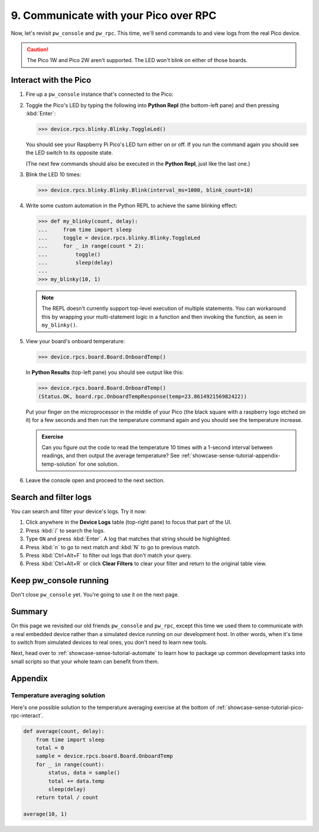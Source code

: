 .. _showcase-sense-tutorial-pico-rpc:

======================================
9. Communicate with your Pico over RPC
======================================
Now, let's revisit ``pw_console`` and ``pw_rpc``. This time, we'll send commands
to and view logs from the real Pico device.

.. caution::

   The Pico 1W and Pico 2W aren't supported. The LED won't blink on either
   of those boards.

.. _showcase-sense-tutorial-pico-rpc-interact:

----------------------
Interact with the Pico
----------------------
#. Fire up a ``pw_console`` instance that's connected to the Pico:

   .. tab-set::

      .. tab-item:: VS Code
         :sync: vsc

         .. tab-set::

            .. tab-item:: Pico 1 (RP2040)
               :sync: rp2040

               In **Bazel Build Targets** right-click
               **:rp2040_console (native_binary)** (under **//apps/blinky**)
               and then select **Run target**.

            .. tab-item:: Pico 2 (RP2350)
               :sync: rp2350

               In **Bazel Build Targets** right-click
               **:rp2350_console (native_binary)** (under **//apps/blinky**)
               and then select **Run target**.

      .. tab-item:: CLI
         :sync: cli

         .. tab-set::

            .. tab-item:: Pico 1 (RP2040)
               :sync: rp2040

               .. code-block:: console

                  bazelisk run //apps/blinky:rp2040_console

            .. tab-item:: Pico 2 (RP2350)
               :sync: rp2350

               .. code-block:: console

                  bazelisk run //apps/blinky:rp2350_console

         If you see a selection prompt like the one below, select
         **Debug Probe (CMSIS-DAP) - CDC-ACM UART Interface**.

         .. code-block:: text

            Please select a serial port device.
            Available ports:
              1 - /dev/ttyACM0 - Raspberry Pi - Debug Probe (CMSIS-DAP) - CDC-ACM UART Interface
              2 - /dev/ttyACM1 - Raspberry Pi - Pico - Board CDC
              3 - /dev/ttyS0 - None - n/a
              4 - /dev/ttyS1 - None - n/a
              5 - /dev/ttyS2 - None - n/a
              6 - /dev/ttyS3 - None - n/a

#. Toggle the Pico's LED by typing the following into **Python Repl** (the
   bottom-left pane) and then pressing :kbd:`Enter`:

   .. code-block:: pycon

      >>> device.rpcs.blinky.Blinky.ToggleLed()

   You should see your Raspberry Pi Pico's LED turn either on or
   off. If you run the command again you should see the LED switch
   to its opposite state.

   (The next few commands should also be executed in the
   **Python Repl**, just like the last one.)

#. Blink the LED 10 times:

   .. code-block:: pycon

      >>> device.rpcs.blinky.Blinky.Blink(interval_ms=1000, blink_count=10)

#. Write some custom automation in the Python REPL to achieve the same
   blinking effect:

   .. code-block:: pycon

      >>> def my_blinky(count, delay):
      ...     from time import sleep
      ...     toggle = device.rpcs.blinky.Blinky.ToggleLed
      ...     for _ in range(count * 2):
      ...         toggle()
      ...         sleep(delay)
      ...
      >>> my_blinky(10, 1)


   .. note::

      The REPL doesn't currently support top-level execution of multiple
      statements. You can workaround this by wrapping your multi-statement
      logic in a function and then invoking the function, as seen in
      ``my_blinky()``.

#. View your board's onboard temperature:

   .. code-block:: pycon

      >>> device.rpcs.board.Board.OnboardTemp()

   In **Python Results** (top-left pane) you should see output like this:

   .. code-block:: pycon

      >>> device.rpcs.board.Board.OnboardTemp()
      (Status.OK, board.rpc.OnboardTempResponse(temp=23.861492156982422))

   Put your finger on the microprocessor in the middle of your Pico (the black
   square with a raspberry logo etched on it) for a few seconds and then run
   the temperature command again and you should see the temperature increase.

   .. admonition:: Exercise

      Can you figure out the code to read the temperature 10 times
      with a 1-second interval between readings, and then output
      the average temperature? See
      :ref:`showcase-sense-tutorial-appendix-temp-solution` for
      one solution.

#. Leave the console open and proceed to the next section.

.. _showcase-sense-tutorial-search-filter:

----------------------
Search and filter logs
----------------------
You can search and filter your device's logs. Try it now:

#. Click anywhere in the **Device Logs** table (top-right pane) to focus that part of the UI.
#. Press :kbd:`/` to search the logs.
#. Type ``ON`` and press :kbd:`Enter`. A log that matches
   that string should be highlighted.
#. Press :kbd:`n` to go to next match and :kbd:`N` to go to previous match.
#. Press :kbd:`Ctrl+Alt+F` to filter out logs that don't match your query.
#. Press :kbd:`Ctrl+Alt+R` or click **Clear Filters** to clear your filter
   and return to the original table view.

-----------------------
Keep pw_console running
-----------------------
Don't close ``pw_console`` yet. You're going to use it on the next page.

.. _showcase-sense-tutorial-pico-rpc-summary:

-------
Summary
-------
On this page we revisited our old friends ``pw_console`` and ``pw_rpc``,
except this time we used them to communicate with a real embedded
device rather than a simulated device running on our development host.
In other words, when it's time to switch from simulated devices to
real ones, you don't need to learn new tools.

Next, head over to :ref:`showcase-sense-tutorial-automate` to
learn how to package up common development tasks into small scripts
so that your whole team can benefit from them.

--------
Appendix
--------

.. _showcase-sense-tutorial-appendix-temp-solution:

Temperature averaging solution
==============================
Here's one possible solution to the temperature averaging exercise
at the bottom of :ref:`showcase-sense-tutorial-pico-rpc-interact`.

.. code-block:: py

   def average(count, delay):
       from time import sleep
       total = 0
       sample = device.rpcs.board.Board.OnboardTemp
       for _ in range(count):
           status, data = sample()
           total += data.temp
           sleep(delay)
       return total / count

   average(10, 1)
